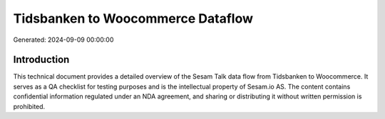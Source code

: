 ==================================
Tidsbanken to Woocommerce Dataflow
==================================

Generated: 2024-09-09 00:00:00

Introduction
------------

This technical document provides a detailed overview of the Sesam Talk data flow from Tidsbanken to Woocommerce. It serves as a QA checklist for testing purposes and is the intellectual property of Sesam.io AS. The content contains confidential information regulated under an NDA agreement, and sharing or distributing it without written permission is prohibited.
